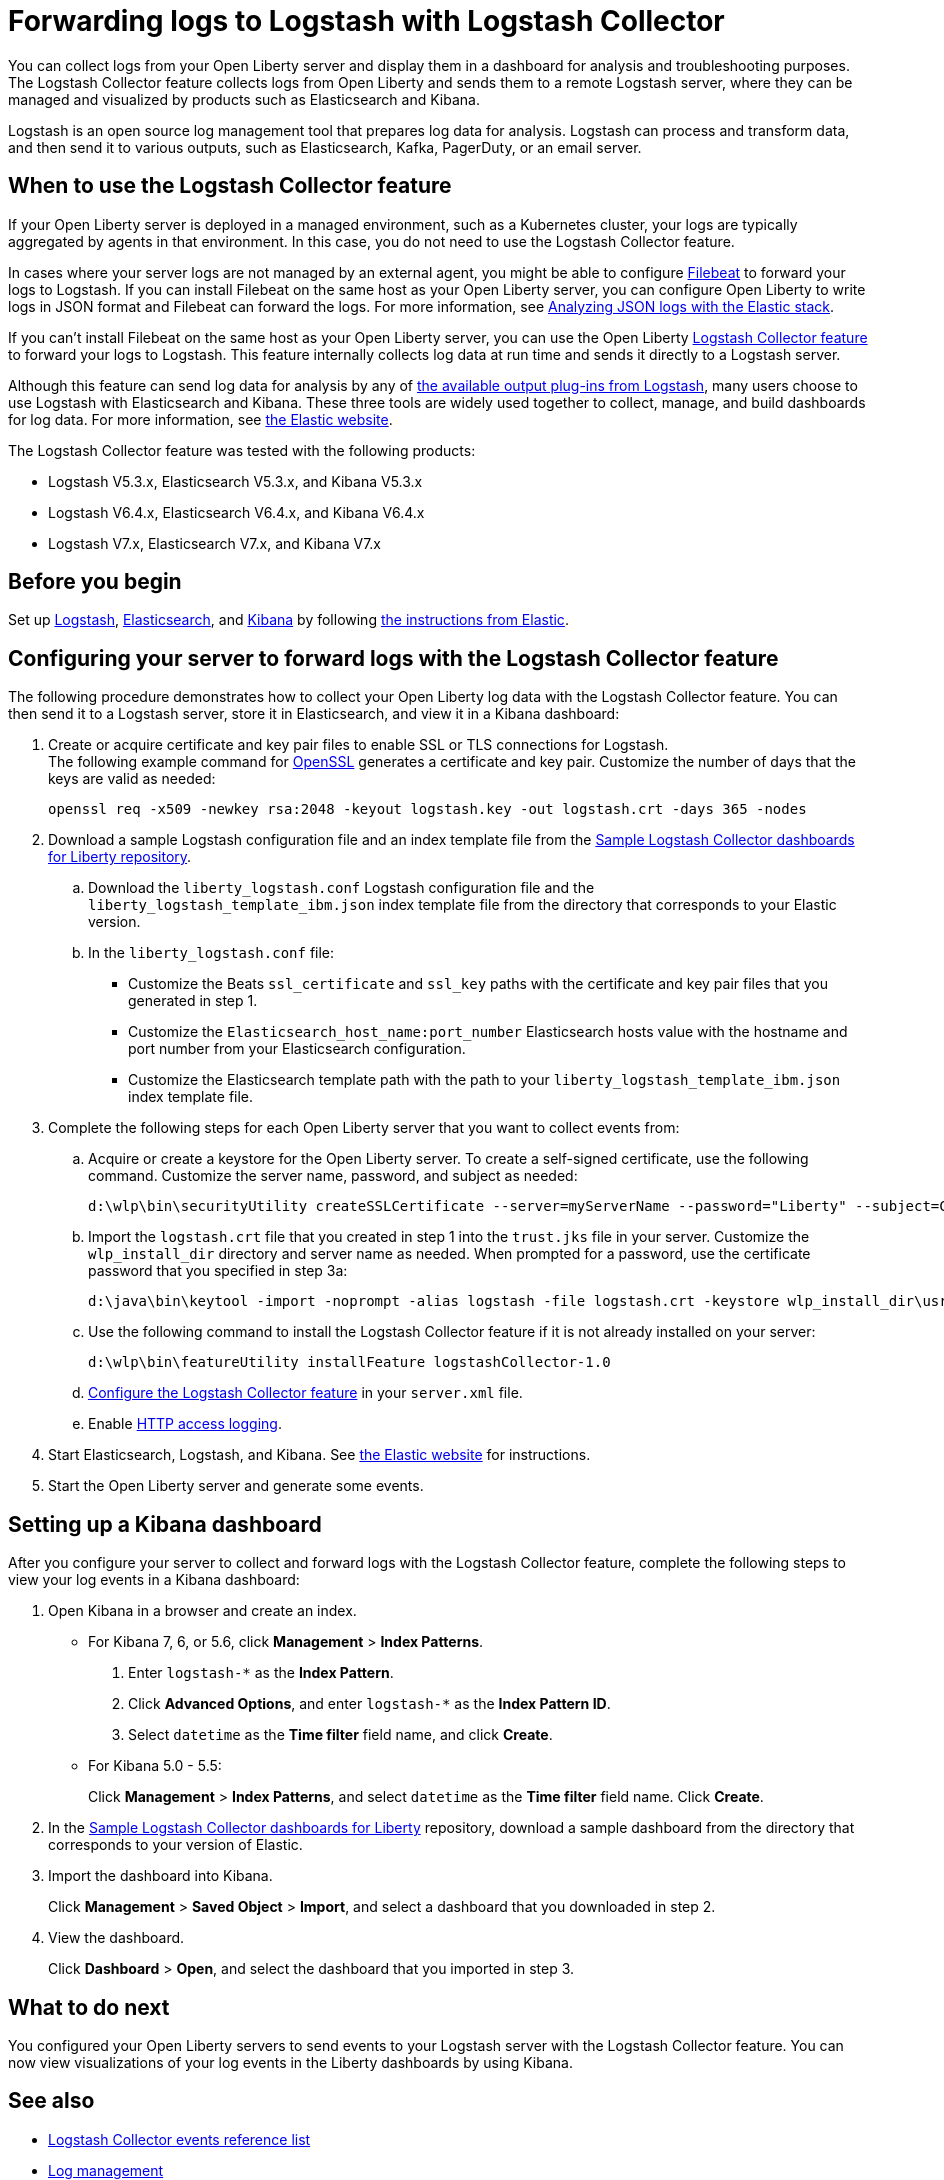 // Copyright (c) 2020 IBM Corporation and others.
// Licensed under Creative Commons Attribution-NoDerivatives
// 4.0 International (CC BY-ND 4.0)
//   https://creativecommons.org/licenses/by-nd/4.0/
//
// Contributors:
//     IBM Corporation
//
:page-description: The Logstash Collector feature collects logs from Open Liberty and sends them to a remote Logstash server, where they can be managed and visualized by products such as Elasticsearch and Kibana.
:seo-title: The Logstash Collector feature collects logs from Open Liberty and sends them to a remote Logstash server, where they can be managed and visualized by products such as Elasticsearch and Kibana.
:page-layout: general-reference
:page-type: general
= Forwarding logs to Logstash with Logstash Collector

You can collect logs from your Open Liberty server and display them in a dashboard for analysis and troubleshooting purposes.
The Logstash Collector feature collects logs from Open Liberty and sends them to a remote Logstash server, where they can be managed and visualized by products such as Elasticsearch and Kibana.

Logstash is an open source log management tool that prepares log data for analysis. Logstash can process and transform data, and then send it to various outputs, such as Elasticsearch, Kafka, PagerDuty, or an email server.

== When to use the Logstash Collector feature

If your Open Liberty server is deployed in a managed environment, such as a Kubernetes cluster, your logs are typically aggregated by agents in that environment. In this case, you do not need to use the Logstash Collector feature.

In cases where your server logs are not managed by an external agent, you might be able to configure https://www.elastic.co/beats/filebeat[Filebeat] to forward your logs to Logstash. If you can install Filebeat on the same host as your Open Liberty server, you can configure Open Liberty to write logs in JSON format and Filebeat can forward the logs. For more information, see xref:analyzing-logs-elk.adoc[Analyzing JSON logs with the Elastic stack].

If you can't install Filebeat on the same host as your Open Liberty server, you can use the Open Liberty xref:reference:feature/logstashCollector-1.0.adoc[Logstash Collector feature] to forward your logs to Logstash. This feature internally collects log data at run time and sends it directly to a Logstash server.

Although this feature can send log data for analysis by any of https://www.elastic.co/guide/en/logstash/current/output-plugins.html[the available output plug-ins from Logstash], many users choose to use Logstash with Elasticsearch and Kibana. These three tools are widely used together to collect, manage, and build dashboards for log data. For more information, see https://www.elastic.co/downloads/[the Elastic website].

The Logstash Collector feature was tested with the following products:

- Logstash V5.3.x, Elasticsearch V5.3.x, and Kibana V5.3.x
- Logstash V6.4.x, Elasticsearch V6.4.x, and Kibana V6.4.x
- Logstash V7.x, Elasticsearch V7.x, and Kibana V7.x

== Before you begin

Set up https://www.elastic.co/logstash[Logstash], https://www.elastic.co/elasticsearch/[Elasticsearch], and https://www.elastic.co/kibana[Kibana] by following https://www.elastic.co/guide/index.html[the instructions from Elastic].


== Configuring your server to forward logs with the Logstash Collector feature

The following procedure demonstrates how to collect your Open Liberty log data with the Logstash Collector feature. You can then send it to a Logstash server, store it in Elasticsearch, and view it in a Kibana dashboard:


. Create or acquire certificate and key pair files to enable SSL or TLS connections for Logstash. +
The following example command for https://www.openssl.org/[OpenSSL] generates a certificate and key pair. Customize the number of days that the keys are valid as needed:
+
[role,command]
----
openssl req -x509 -newkey rsa:2048 -keyout logstash.key -out logstash.crt -days 365 -nodes
----

. Download a sample Logstash configuration file and an index template file from the https://github.com/WASdev/sample.logstash.collector[Sample Logstash Collector dashboards for Liberty repository].

.. Download the `liberty_logstash.conf` Logstash configuration file and the `liberty_logstash_template_ibm.json` index template file from the directory that corresponds to your Elastic version.

.. In the `liberty_logstash.conf` file: +
* Customize the Beats `ssl_certificate` and `ssl_key` paths with the certificate and key pair files that you generated in step 1.
* Customize the `Elasticsearch_host_name:port_number` Elasticsearch hosts value with the hostname and port number from your Elasticsearch configuration.
* Customize the Elasticsearch template path with the path to your `liberty_logstash_template_ibm.json` index template file.

. Complete the following steps for each Open Liberty server that you want to collect events from:

.. Acquire or create a keystore for the Open Liberty server. To create a self-signed certificate, use the following command. Customize the server name, password, and subject as needed:
+
[role,command]
----
d:\wlp\bin\securityUtility createSSLCertificate --server=myServerName --password="Liberty" --subject=CN=myHostname,OU=defaultServer,O=ibm,C=us
----

.. Import the `logstash.crt` file that you created in step 1 into the `trust.jks` file in your server. Customize the `wlp_install_dir` directory and server name as needed. When prompted for a password, use the certificate password that you specified in step 3a:
+
[role,command]
----
d:\java\bin\keytool -import -noprompt -alias logstash -file logstash.crt -keystore wlp_install_dir\usr\servers\myServerName\resources\security\trust.jks -storepass Liberty
----

.. Use the following command to install the Logstash Collector feature if it is not already installed on your server:
+
[role,command]
----
d:\wlp\bin\featureUtility installFeature logstashCollector-1.0
----

.. xref:reference:feature/logstashCollector-1.0.adoc[Configure the Logstash Collector feature] in your `server.xml` file.

.. Enable xref:access-logging.adoc[HTTP access logging].

. Start Elasticsearch, Logstash, and Kibana. See https://www.elastic.co/[the Elastic website] for instructions.

. Start the Open Liberty server and generate some events.

== Setting up a Kibana dashboard
After you configure your server to collect and forward logs with the Logstash Collector feature, complete the following steps to view your log events in a Kibana dashboard:

. Open Kibana in a browser and create an index.

- For Kibana 7, 6, or 5.6, click **Management** > **Index Patterns**.
1. Enter `logstash-*` as the **Index Pattern**.
2. Click **Advanced Options**, and enter `logstash-*` as the **Index Pattern ID**.
3. Select `datetime` as the **Time filter** field name, and click **Create**.

- For Kibana 5.0 - 5.5:
+
Click **Management** > **Index Patterns**, and select `datetime` as the **Time filter** field name. Click **Create**.


. In the https://github.com/WASdev/sample.logstash.collector[Sample Logstash Collector dashboards for Liberty] repository, download a sample dashboard from the directory that corresponds to your version of Elastic.

. Import the dashboard into Kibana.
+
Click **Management** > **Saved Object** > **Import**, and select a dashboard that you downloaded in step 2.

. View the dashboard.
+
Click **Dashboard** > **Open**, and select the dashboard that you imported in step 3.

== What to do next

You configured your Open Liberty servers to send events to your Logstash server with the Logstash Collector feature. You can now view visualizations of your log events in the Liberty dashboards by using Kibana.

== See also
- xref:logstash-events-list.adoc[Logstash Collector events reference list]
- xref:log-management.adoc[Log management]
- xref:log-trace-configuration.adoc[Log and trace configuration]
